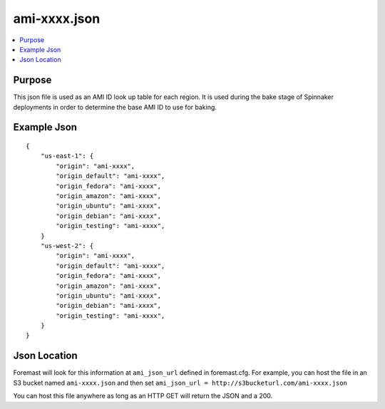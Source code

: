 ================================
ami-xxxx.json
================================

.. contents::
   :local:

Purpose
-------
This json file is used as an AMI ID look up table for each region. It is used during the bake stage of Spinnaker deployments in order to determine the base AMI ID to use for baking.

Example Json
----------------------

::

    {
        "us-east-1": {
            "origin": "ami-xxxx",
            "origin_default": "ami-xxxx",
            "origin_fedora": "ami-xxxx",
            "origin_amazon": "ami-xxxx",
            "origin_ubuntu": "ami-xxxx",
            "origin_debian": "ami-xxxx",
            "origin_testing": "ami-xxxx",
        }
        "us-west-2": {
            "origin": "ami-xxxx",
            "origin_default": "ami-xxxx",
            "origin_fedora": "ami-xxxx",
            "origin_amazon": "ami-xxxx",
            "origin_ubuntu": "ami-xxxx",
            "origin_debian": "ami-xxxx",
            "origin_testing": "ami-xxxx",
        }
    }


Json Location
------------------------
Foremast will look for this information at ``ami_json_url`` defined in foremast.cfg. For example, you can host the file in an S3 bucket named ``ami-xxxx.json`` and then set ``ami_json_url = http://s3bucketurl.com/ami-xxxx.json``

You can host this file anywhere as long as an HTTP GET will return the JSON and a 200.
